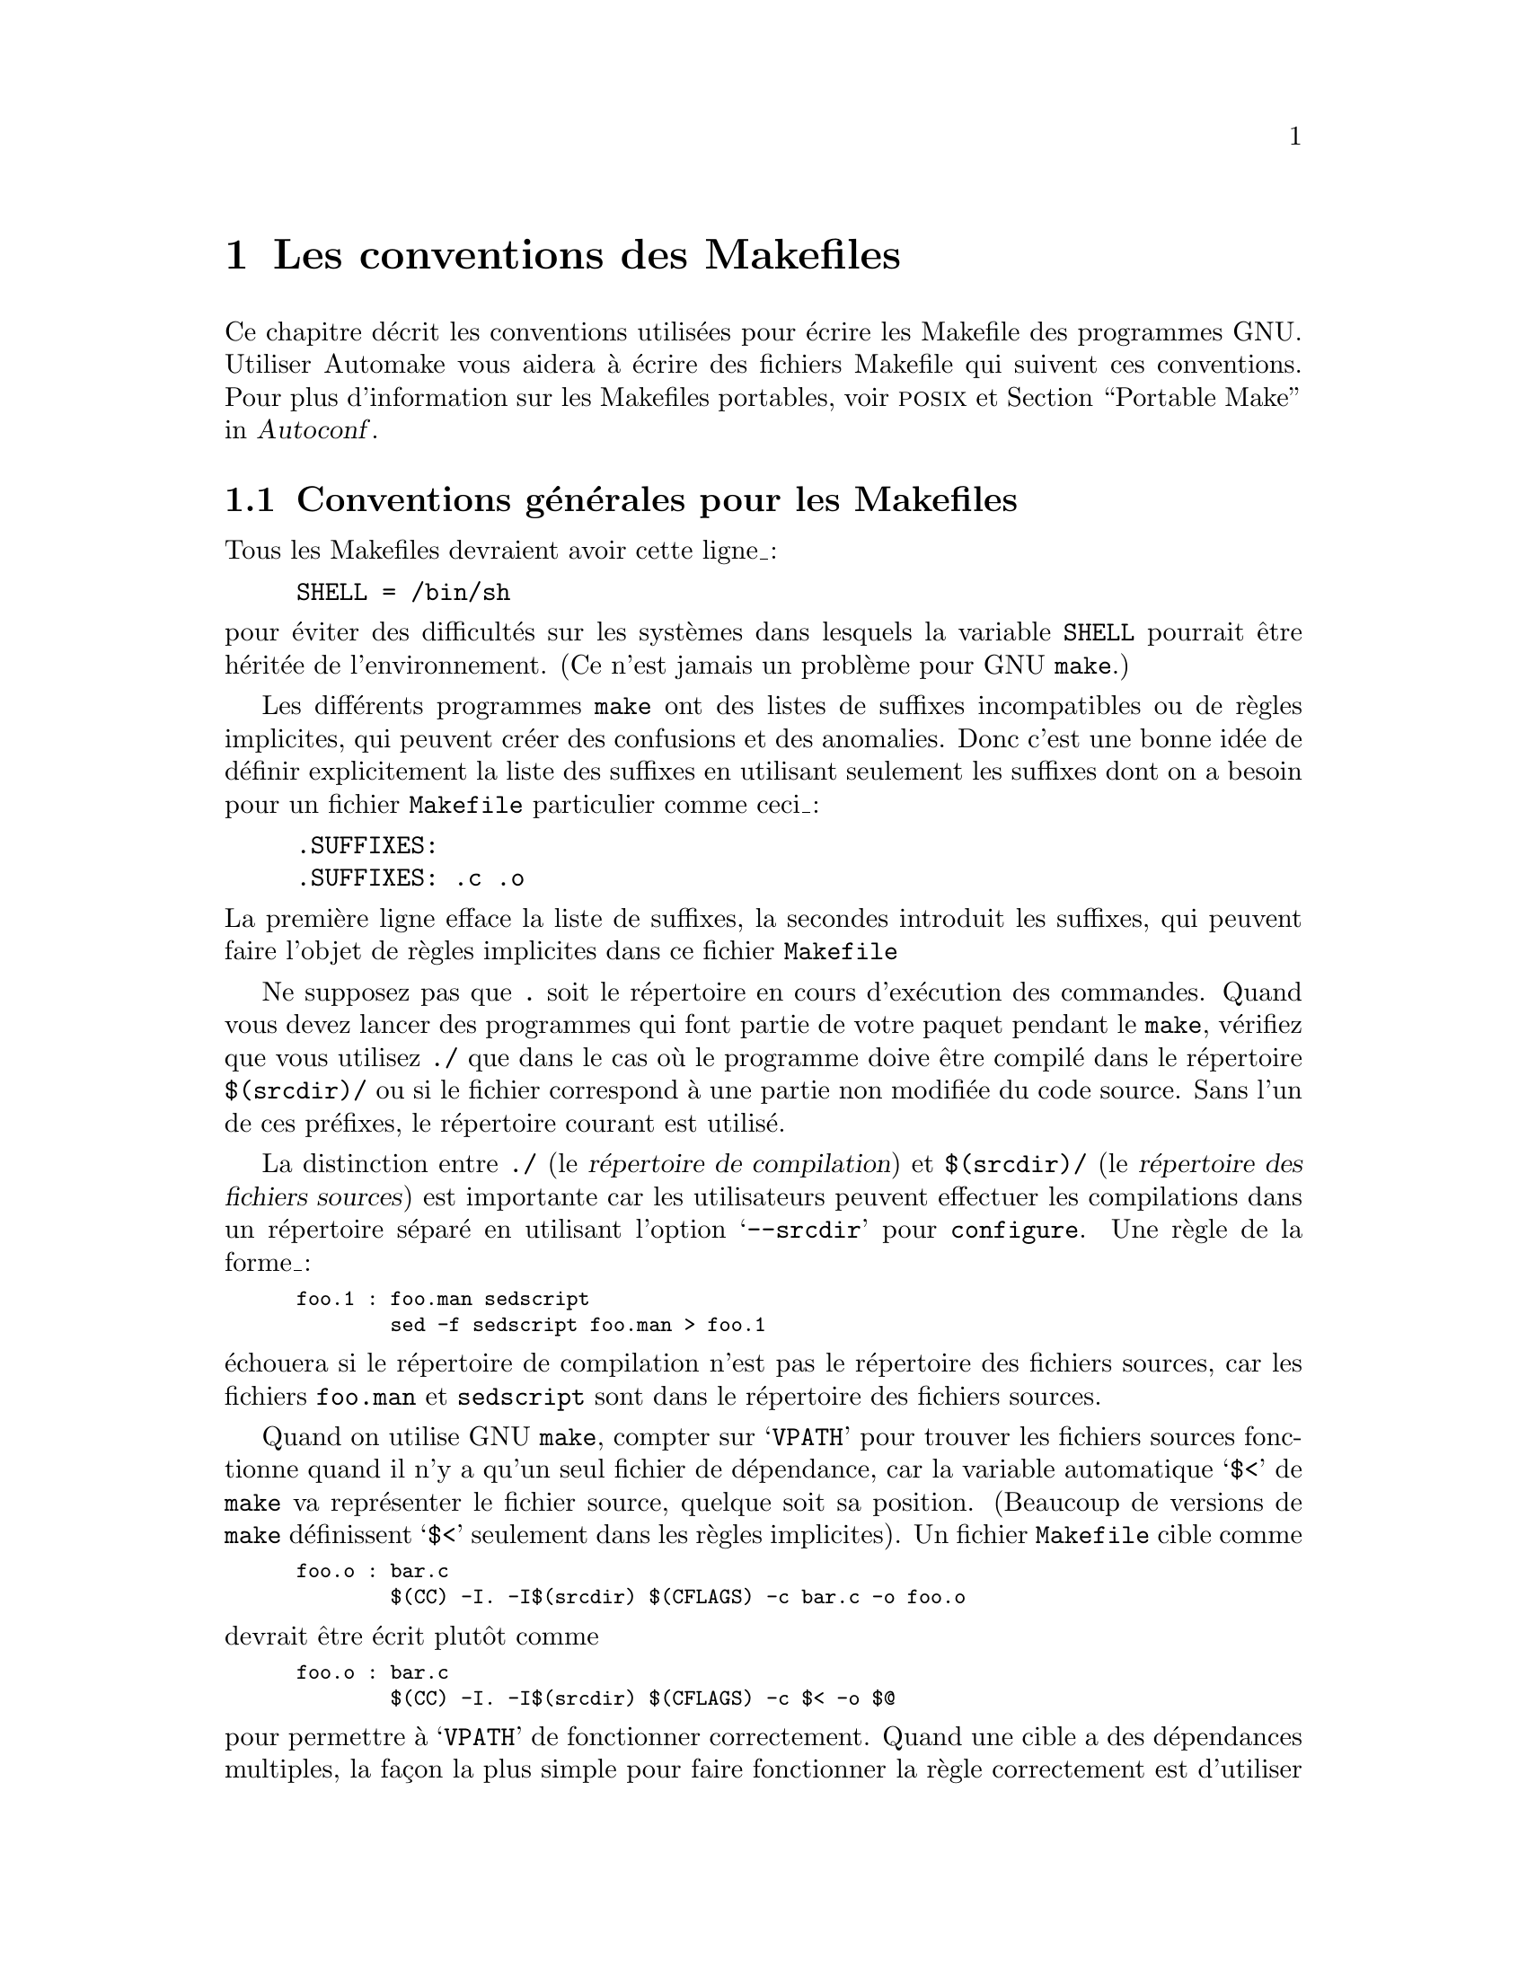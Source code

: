@c -*- coding: utf-8-unix; mode: texinfo; mode: auto-fill; ispell-local-dictionary: "francais" -*-

@c ===========================================================================
@c
@c FRENCH VERSION of make-stds.texi
@c
@c ===========================================================================
@comment This file is included by both standards.texi and make.texinfo.
@comment It was broken out of standards.texi on 1/6/93 by roland.

@node Les conventions des Makefiles
@chapter Les conventions des Makefiles
@cindex makefiles, conventions
@cindex les conventions des makefiles
@cindex les standards des Makefiles

@c Copyright 1992, 1993, 1994, 1995, 1996, 1997, 1998, 2000, 2001,
@c 2004, 2005, 2006, 2007, 2008, 2010, 2013, 2014, 2015
@c Free Software Foundation, Inc.
@c
@c Permission is granted to copy, distribute and/or modify this document
@c under the terms of the GNU Free Documentation License, Version 1.3
@c or any later version published by the Free Software Foundation;
@c with no Invariant Sections, with no
@c Front-Cover Texts, and with no Back-Cover Texts.
@c A copy of the license is included in the section entitled ``GNU
@c Free Documentation License''.

@ifinfo
Ce nœud
@end ifinfo
@iftex
@ifset CODESTD
Cette section
@end ifset
@ifclear CODESTD
Ce chapitre
@end ifclear
@end iftex
décrit les conventions utilisées pour écrire les Makefile des programmes
GNU.  Utiliser Automake vous aidera à écrire des fichiers Makefile qui suivent ces
conventions.  Pour plus d'information sur les Makefiles portables, voir
@sc{posix} et @ref{Portable Make, Portable Make Programming,,autoconf,Autoconf}.


@node Introductions aux Makefiles
@section Conventions générales pour les Makefiles

Tous les Makefiles devraient avoir cette ligne_:

@example
SHELL = /bin/sh
@end example

@noindent
pour éviter des difficultés sur les systèmes dans lesquels la variable
@code{SHELL} pourrait être héritée de l'environnement. (Ce n'est jamais un
problème pour GNU @code{make}.)

Les différents programmes @code{make} ont des listes de suffixes
incompatibles ou de règles implicites, qui peuvent créer des confusions
et des anomalies.  Donc c'est une bonne idée de définir explicitement la
liste des suffixes en utilisant seulement les suffixes dont on a besoin
pour un fichier @file{Makefile} particulier comme ceci_:

@example
.SUFFIXES:
.SUFFIXES: .c .o
@end example

@noindent
La première ligne efface la liste de suffixes, la secondes introduit
les suffixes, qui peuvent faire l'objet de règles implicites dans
ce fichier @file{Makefile}

Ne supposez pas que @file{.} soit le répertoire en cours d'exécution des
commandes.  Quand vous devez lancer des programmes qui font partie de
votre paquet pendant le @code{make}, vérifiez que vous utilisez @file{./}
que dans le cas où le programme doive être compilé dans le répertoire
@file{$(srcdir)/} ou si le fichier correspond à une partie non modifiée
du code source. Sans l'un de ces préfixes, le répertoire courant est
utilisé.

La distinction entre @file{./} (le @dfn{répertoire de compilation}) et
@file{$(srcdir)/} (le @dfn{répertoire des fichiers sources}) est
importante car les utilisateurs peuvent effectuer les compilations dans
un répertoire séparé en utilisant l'option @samp{--srcdir} pour
@file{configure}. Une règle de la forme_:

@smallexample
foo.1 : foo.man sedscript
        sed -f sedscript foo.man > foo.1
@end smallexample

@noindent
échouera si le répertoire de compilation n'est pas le répertoire des
fichiers sources, car les fichiers @file{foo.man} et @file{sedscript}
sont dans le répertoire des fichiers sources.

Quand on utilise GNU @code{make}, compter sur @samp{VPATH} pour trouver
les fichiers sources fonctionne quand il n'y a qu'un seul fichier de
dépendance, car la variable automatique @samp{$<} de @code{make} va
représenter le fichier source, quelque soit sa position. (Beaucoup de
versions de @code{make} définissent @samp{$<} seulement dans les règles
implicites). Un fichier @file{Makefile} cible comme

@smallexample
foo.o : bar.c
        $(CC) -I. -I$(srcdir) $(CFLAGS) -c bar.c -o foo.o
@end smallexample

@noindent
devrait être écrit plutôt comme

@smallexample
foo.o : bar.c
        $(CC) -I. -I$(srcdir) $(CFLAGS) -c $< -o $@@
@end smallexample

@noindent
pour permettre à @samp{VPATH} de fonctionner correctement. Quand une
cible a des dépendances multiples, la façon la plus simple pour faire
fonctionner la règle correctement est d'utiliser un @samp{$(srcdir)}
explicite. Par exemple, la cible pour @file{foo.1} ci-dessus devrait
plutôt être écrite_:

@smallexample
foo.1 : foo.man sedscript
        sed -f $(srcdir)/sedscript $(srcdir)/foo.man > $@@
@end smallexample

Les distributions GNU contiennent normalement certains fichiers, qui ne
sont pas des fichiers source, par exemple les fichiers @file{Info} et
les sorties des programmes @code{Autoconf}, @code{Automake},
@code{Bison} et @code{Flex}. Comme ces fichiers sont normalement dans le
répertoire des fichiers sources, ils devraient toujours être dans le
répertoire des fichiers sources, mais pas dans le répertoire de
compilation. Donc les règles du fichier @file{Makefile} qui les mettront
à jour doivent ensuite les placer dans le répertoire des fichiers
sources.

Cependant, si un fichier n'existe pas dans une distribution, le fichier
@file{Makefile} ne devrait pas le mettre dans le repertoire des fichiers
sources, car la compilation d'un programme dans des circonstances
ordinaires ne devrait pas modifier le répertoires des fichiers sources
d'aucune manières.

Essaie de compilation et d'installation des cibles (et leurs cibles
intermédiaires), fonctionne au moins avec des commandes @code{mak}
parallèle.

@node Utilitaires dans les Makefiles
@section Utilitaires dans les Makefiles

Écrit les commandes du @code{Makefile} (et d'autres scripts comme
@code{configure}) pouvant être lancés avec la commande @code{sh} (avec
la commande traditionnelle du Bourne Shell ou du Shell @sc{posix}), pas
le Shell @code{csh}. N'utilisez pas les fonctionalités particulières des
Shell @code{ksh} ou @code{bash} ou celles de @sc{posix} qui ne sont pas
supportée largement dans le Bourne Shell traditionnel @code{sh}.

Les script @code{configure} les règles du @code{Makefile} pour compiler et
installer ne devraient pas utiliser d'autres utilitaires que ceci_:

@c dd find
@c gunzip gzip md5sum
@c mkfifo mknod tee uname

@example
awk cat cmp cp diff echo egrep expr false grep install-info ln ls
mkdir mv printf pwd rm rmdir sed sleep sort tar test touch tr true
@end example

Les programmes de compression comme @code{gzip} peuvent être utilisés
dans les règles @code{dist}.

D'une manière générale, contentez vous d'utiliser les options et les
fonctionalités de ses programmes qui sont supportées largement (le plus
souvent elles sont spécifiées @sc{posix}). Ce peut être un inconvénient,
mais c'est plus sûr car certains systèmes ne les supportent pas et pour
d'autres, ce n'est pas sécurisé pour des exécutions parallèles. Pour
avoir une liste des incompatibilités connues,
voir @ref{Portable Shell,Portable Shell Programming,,autocong, Autoconf}.


Mieux vaut éviter d'utiliser des liens symboliques dans les
@code{Makefiles}, car certains systèmes de fichier ne les supportent
pas.

Les règles de compilation et d'installation du @file{Makefile} peuvent
aussi utiliser des compilateurs et des programmes analogues, mais elles
devraient le faire à travers les variables @code{make} de telles sortes
qu'on puisse leur substituer des alternatives. Voici quelques uns des
programmes auxquels nous faisons allusion_:

@example
ar bison cc flex install ld ldconfig lex
make makeinfo ranlib texi2dvi yacc
@end example

Utilisez les variables @code{make} suivantes pour exécuter ces programmes :

@example
$(AR) $(BISON) $(CC) $(FLEX) $(INSTALL) $(LD) $(LDCONFIG) $(LEX)
$(MAKE) $(MAKEINFO) $(RANLIB) $(TEXI2DVI) $(YACC)
@end example

Quand vous utilisez @code{ranlib} ou @code{ldconfig}, vous devez vous assurer
que rien de fâcheux n'arrive si le système n'a pas ces programmes en
question. Arrangez vous pour ignorer les erreurs de ces commandes et
imprimez un message avant la commande pour avertir l'utilisateur qu'un
défaut sur ces commandes ne signifie pas un problème. (La macro Autoconf
@samp{AC_PROG_RANLIB} peut aider pour cela.)

Si vous utilisez des liens symboliques, vous devriez implémenter une
solution de replis pour les systèmes qui n'en ont pas.

Les utilitaires additionnels qui peuvent être utilisés dans des variables
@code{make} sont_:

@example
chgrp chmod chown mknod
@end example

On peut utiliser d'autres utilitaires dans des portions du
@code{Makefile} (ou des scripts) si on cible seulement les systèmes où
l'on sait que ces utilitaires existent.


@node Les variables des commandes
@section Variables pour spécifier des commandes

Les fichiers @code{Makefile} devraient fournir des variables pour remplacer
certaines commandes, options, etc.

En particulier, vous devriez exécuter la plupart des utilitaires au
travers de variables. Ainsi, si vous utilisez @code{Bison}, ayez une variable
@code{BISON} dont la valeur par défaut est @samp{BISON=bison} et
référez-vous à cette variable @code{$(BISON)} chaque fois que vous avez
besoin d'utiliser @code{Bison}.

Les utilitaires de gestion de fichiers comme @code{ln}, @code{rm},
@code{mv} etc. n'ont pas besoin d'être référencés de cette façon par des
variables, car les utilisateurs n'auront pas besoin de les remplacer
par d'autres programmes.

Chaque variable de nom de programme devrait venir avec une variable
options utilisée pour spécifer les options au programme. Ajouter
@samp{FLAGS} à la variable du nom du programme pour obtenir les noms de
la variable options --- par exemple, @code{BISONFLAGS}. (les noms
@code{CFLAGS} pour le compilateur C, @code{YFLAGS} pour yacc et
@code{LFLAGS} pour lex sont des exception à cette règle, mais nous les
gardons car elles sont standards.) Utilisez @code{CPPFLAGS} pour toute
commande de compilation qui utilise un préprocesseur et utilisez
@code{LDFLAGS} pour toute commande de compilation qui effectue l'édition
de liens comme pour chaque utilisation directe de @code{ld}.

S'il y a des options du compilateur C qui @emph{doivent} être utilisées
pour une compilation propre de certains fichiers, ne les incluez pas
dans @code{CFLAGS}. Les utilisateurs s'attendent à pouvoir spécifier
@code{CFLAGS} librement par eux-mêmes. À la place, arrangez vous pour
passer les options nécessaires du compilateur C indépendamment de
@code{CFLAGS}, en les écrivant explicitement dans les commandes de
compilation ou en les définissant dans une règle implicite comme ceci_:


@smallexample
CFLAGS = -g
ALL_CFLAGS = -I. $(CFLAGS)
.c.o:
        $(CC) -c $(CPPFLAGS) $(ALL_CFLAGS) $
@end smallexample

Incluez l'option @samp{-g} dans @code{CFLAGS}, parcequ'elle n'est pas
@emph{obligatoire} pour la compilation propre. Vous pouvez considérer
qu'il s'agit d'un défaut, et seulement d'une recommendation. Si le
paquet est réglé pour être compilé par GCC par défaut, alors vous
pourriez inclure @samp{-O} aussi comme valeur par défaut de
@code{CFLAGS}.

Mettez @code{CFLAGS} en dernier dans les commandes de compilation, après
les autres variables contenant des options du compilateur, de telle
façon que l'utilisateur puisse utiliser @code{CFLAGS} pour remplacer les
autres.

@code{CFLAGS} devrait être utilisé dans chaque invocation du compilateur
C, à la fois celles qui effectuent la compilation et celles qui font
l'édition de liens.

Chaque Makefile devrait définir la variable @code{INSTALL}, qui est la
commande de base pour installer un fichier dans le système.

Chaque Makefile devrait définir les variables @code{INSTALL_PROGRAM} et
@code{INSTALL_DATA}.  (La contenue par défaut de @code{INSTALL_PROGRAM}
devrait être @code{$(INSTALL)}_; Le contenu par défaut de
@code{INSTALL_DATA} devrait être @code{$@{INSTALL@} -m 644}.)  Ensuite,
il devrait utiliser ces variables comme des commandes pour
l'installation effective, les exécutables et les non-exécutables
respectivement.  L'utilisation minimaliste de ces variables est la
suivante_:

@example
$(INSTALL_PROGRAM) foo $(bindir)/foo
$(INSTALL_DATA) libfoo.a $(libdir)/libfoo.a
@end example

Cependant il est préférable d'utiliser un préfixe @code{DESTDIR} pour les
fichiers ciblés, comme expliqué dans la section suivante.

Il est acceptable, mais non obligatoire, d'installer plusieurs fichiers
en une commande, avec l'argument final étant un répertoire comme dans_:

@example
$(INSTALL_PROGRAM) foo bar baz $(bindir)
@end example


@node DESTDIR
@section @code{DESTDIR}: Support pour une installation organisée

@vindex DESTDIR
@cindex installaton organisée
@cindex installation, organisée

@c staged = organisée

@code{DESTDIR} est une variable mis au début de chaque fichier cible
installé, comme ceci_:

@example
$(INSTALL_PROGRAM) foo $(DESTDIR)$(bindir)/foo
$(INSTALL_DATA) libfoo.a $(DESTDIR)$(libdir)/libfoo.a
@end example

La variable @code{DESTDIR} est spécifiée par l'utilisateur sur la ligne
de commande de @code{make} comme un nom de fichier absolu. Par exemple_:

@example
make DESTDIR=/tmp/stage install
@end example

@noindent
@code{DESTDIR} devrait être utilisé seulement si les cibles @code{install*} et
@code{uninstall*}, car ce sont les seules cibles qui soient utiles.

Si vos étapes d'installation devraient normalement installer
@file{/usr/local/bin/foo} et @file{/usr/@/local/@/lib/@/libfoo.a}, alors
une commande d'installation comme celle invoquée dan l'exemple ci-dessus
installerait @file{/tmp/stage/usr/local/bin/foo} et
@file{/tmp/stage/usr/local/lib/libfoo.a} à la place.

Mettre la variable @code{DESTDIR} au début de chaque cible de cette
façon fait que @dfn{staged installs}, que les fichiers ne sont pas
installés à leur places attendues, mais copiés dans un répertoire
temporaire (@code{DESTDIR}). Cependant les fichiers installés
maintiennent leur structure relative de répertoires et les fichiers
incorporés ne sont pas modifiés.

Vous ne devriez pas du tout régler les valeurs de @code{DESTDIR} dans
votre @file{Makefile}_; alors les fichiers sont installés à leur places
attendues par défaut. Ainsi, la spécification de @code{DESTDIR} ne
devrait pas changer l'exécution du programme d'aucune façon, de telle
façon que sa valeur ne devrait être incluse dans aucun contenu de
fichier.

Le support @code{DESTDIR} est utilisé couramment pour la création de
paquet. C'est aussi utile pour les utilisateurs qui veulent comprendre
ce qu'un paquet donné va installer et où et permet à des utilisateurs
qui n'ont pas normalement les droits d'installer dans les zones
protégées, de compiler et d'installer avant de pouvoir obtenir ces
permissions. Finallement, ce peut être utile pour les outils comme
@code{stow}, où le code est installé à un endroit, mais est fait pour
sembler être installé ailleurs en utilisant les liens symboliques ou des
opérations de montage spéciales. Donc, nous recommendons fortement
l'utilisation de @code{DESTDIR} pour les paquets GNU, bien que ce ne
soit pas une nécessité absolue.


@node Les variables des répertoires
@section Les variables pour les répertoires d'installation

Les répertoire d'installation devraient être toujours nommés au travers
de variables, de telle sort qu'il soit facile d'installer à un endroit
non-standard.  Les noms standards pour ces variables et les valeurs
qu'elles devraient avoir dans un paquet GNU sont décrits ci-dessous. Ils
sont basés sur un arrangement standard de système de fichiers_; des
variantes sont utilisées pour GNU/Linux et les autres systèmes
d'exploitation modernes.

Les installeurs sont supposés remplacer ces valeurs quand ils lancent
@command{make} (c.à.d., @kbd{make prefix=/usr install}) ou
@command{configure} (c.à.d.., @kbd{configure --prefix=/usr}).  Les
paquets GNU ne devraient pas essayer de deviner quelles valeurs donner à
ces variables sur les systèmes où ils s'installent_: utilisez les
réglages par défaut spécifiés ici de telle façon que tous les paquets
GNU est le même comportement, ce qui permettra aux installateur
d'obtenir les résultats escomptés.

@cindex répertoires, créer une installation
@cindex répertoires d'installation, création
Tous les répertoires d'installation et leur répertoires parents
devraient être créés (si nécessaire) avant qu'on y commence
l'installation.

Ces deux premières variables règlent la racine de l'installation.  Touts
les autres répertoires d'installation devraient être des sous-répertoires
de l'un de ces deux et rien ne devrait être installé directement sous
ces deux répertoires.

@table @code
@item prefix
@vindex prefix
Un préfixe utilisé dans la construction de valeurs par défaut pour
certaines des variables listées ci-dessous. La valeur par défault d'un
@code{prefix} devrait être @file{/usr/local}. Quand on compile un
système GNU complet, le préfixe est vide et @file{/usr} est le lien
symbolique vers @file{/}.  (Si vous utilisez @code{Autoconf}, écrivez le
comme @samp{@@prefix@@}.)

Exécuter @samp{make install} avec une autre valeur de @code{prefix} que
celui utilisé pour compiler le programme ne devraient @emph{pas}
recompiler le progamme.

@item exec_prefix
@vindex exec_prefix
Un préfixe utilisé pour construire des valeurs par défaut de certaines
des variables listées ci-dessous. La valeur par défaut de
@code{exec_prefix} devrait être @code{$(prefix)}.  (Si vous utilisez
Autoconf, écrivez le comme @samp{@@exec_prefix@@}.)

Générallement, @code{$(exec_prefix)} est utilisé pour les répertoires qui
contiennent des fichiers spécifiques machine (comme les exécutables et
les bibliothèques de sous-routines), pendant que @code{$(prefix)} est
utilisé directement pour les autres répertoires.

Exécuter @samp{make install} avec une autre valeur que @code{exec_prefix}
ou de celles utilisées pour compiler le programme ne devrait @emph{pas}
recompiler le programme.
@end table

Les programmes exécutables sont installés dans l'un des répertoires suivants.

@table @code
@item bindir
@vindex bindir
Les répertoires pour installer des programmes exécutable que les
utilisateurs peuvent exécuter.  Ce devrait être normalement
@file{/usr/local/bin}, mais écrivez le comme @file{$(exec_prefix)/bin}.
(Si vous utilisez Autoconf, écrivez le comme @samp{@@bindir@@}.)

@item sbindir
@vindex sbindir
Le répertoire pour installer les progammes exécutables, qui peuvent être
exécuté depuis le Shell, mais qui sont généralement utiles pour
l'adminitrateur système. Ce devrait être normalement
@file{/usr/local/sbin}, mais écrivez le comme
@file{$(exec_prefix)/sbin}.  (Si vous utilisez @code{Autoconf}, écrivez
le comme @samp{@@sbindir@@}.)

@item libexecdir
@vindex libexecdir
Le répertoire pour installer des programmes exécutables à faire exécuter
par d'autres programmes plutôt que par les utilisateurs.  Ce répertoire
devrait être @file{/usr/local/libexec}, mais s'écrit comme
@file{$(exec_prefix)/libexec}.  (Si vous utilisez @code{Autoconf},
écrivez le comme @samp{@@libexecdir@@}.)

La définition de @samp{libexecdir} est la même pour tous les paquets,
alors vous devriez installer vos données dans le sous-répertoire en
conséquence. La plupart des paquets installent leur données sous
@file{$(libexecdir)/@var{package-name}/}, éventuellement à l'intérieur
des sous-répertoires additionnels comme 
@file{$(libexecdir)/@var{package-name}/@var{machine}/@var{version}}.
@end table

Les fichier de données utilisés par le programme durant son exécution
sont divisés en catégories de deux façons.

@itemize @bullet
@item
Certains fichiers sont normalement modifiés par les programmes_; les
autres ne sont normalement jamais modifiés (sauf si les utilisateurs en
éditent certains).

@item
Certains fichiers sont indépendant de l'architecture du système et
peuvent être partagés par toutes les machines sur un site_; d'autres
dépendent de l'architecture système et ne peuvent être partagés que sur
les machines compatibles avec ce système; d'autres peuvent ne jamais
être partagés entre deux machines.
@end itemize

Ceci nous donne six possibilités différentes. Cependant, nous voulons
décourager l'utilisation des fichiers dépendants de l'architecture
fichiers, à part les fichiers objet et les bibliothèques. Il est
beaucoup plus propre de faire d'autres fichiers de données indépendants
de l'architecture système et ce n'est généralement pas difficile.

Voici les variables que Makefiles devraient utiliser pour spécifier les
répertoires où mettre ces différents types de fichier:

@table @samp
@item datarootdir
La racine de l'arbre des répertoires pour les fichiers de données en
lecture seule et indépendants de l'architecture. Ce devrait être
normalement @file{/usr/local/share}, mais écrivez le comme
@file{$(prefix)/share}.  (Si vous utilisez @code{Autoconf}, écrivez le
comme @samp{@@datarootdir@@}.)  La valeur par défaut de @samp{datadir}
est basée sur cette variable_; comme le sont @samp{infodir},
@samp{mandir}, et d'autres.

@item datadir
Le répertoire pour installer les fichiers de données caractéristiques en
lecture seul indépendant de l'architecture pour ce programme.  C'est
normalement la même place que @samp{datarootdir}, mais nous utilisons
les deux variables séparées de telle façon que vous puissiez déplacer
ces fichiers spécifiques au programme sans altérer la localisation des
fichiers @file{Info}, des pages @file{man} etc.

@c raggedright  (not until next Texinfo release)
@c end raggedright
Ce devrait être normalement @file{/usr/local/share}, mais écrivez le comme
@file{$(datarootdir)}.  (Si vous utilisez @code{Autoconf}, écrivez le
comme @samp{@@datadir@@}.)

La définition de @samp{datadir} est la même pour tous les paquets, donc
vous devriez installer vos données sur ce sous-répertoire. La plupat des
paquets installe leur données sous @file{$(datadir)/@var{package-name}/}.

@item sysconfdir
Le répertoire pour installer les fichiers en lecture seule qui ne
concerne qu'une seule machine --- c'est à dire, les fichiers pour
configurer un hôte. Les fichiers de configuration d'un gestionnaire de
messages ou de réseau, @file{/etc/passwd}, ainsi de suite comme
ci-dessous. Tous les fichiers de ce repertoire devrait être des fichiers
texte en ASCII.  Ce répertoire devrait être normalement @file{/usr/local/etc},
mais vous l'écrivez comme @file{$(prefix)/etc}.  (Si vous utilisez
@code{Autoconf}, écrivez le comme @samp{@@sysconfdir@@}.)

N'installez pas d'exécutables dans ce répertoire (ils appartiennent
probablement aux répertoirs @file{$(libexecdir)} ou @file{$(sbindir)}).
Aussi n'installez pas des fichiers qui sont modifiés dans le cours
normal de leur utilisation (Les programmes dont l'objet est de changer
la configuration du système sont exclus).  Ceci appartient probablement
au répertoire @file{$(localstatedir)}.

@item sharedstatedir
Le répertoire pour installer les fichiers de données indépendants de
l'architecture, que les programmes peuvent modifier quand ils
s'exécutent.  Ce devrait être normalement @file{/usr/local/com}, mais
écrivez le comme @file{$(prefix)/com}.  (Si vous utilisez
@code{Autoconf}, écrivez le comme @samp{@@sharedstatedir@@}.)

@item localstatedir
Le répertoire pour installer des fichiers de données, que les programmes
modifient quand ils s'exécutent et qui sont spécifique à une
machine. Les utilisateurs ne devraient pas avoir besoin de modifier les
fichiers dans ce répertoire pour configurer les opérations du paquet_;
mettez ce genre d'information de configuration dans des fichiers séparés
qui vont sur @file{$(datadir)} ou @file{$(sysconfdir)}. 
@file{$(localstatedir)} devrait être normalement @file{/usr/local/var},
mais écrivez le comme @file{$(prefix)/var}.  (Si vous utilisz
@code{Autoconf}, écrivez le comme @samp{@@localstatedir@@}.)

@item runstatedir
Le répertoire pour installer les fichiers de données, que les programmes
modifient quand il s'exécutent et qui sont spécifiques à une machine et
qui ont besoin de persister plus longtemps que l'exécution du programme
--- ce qui est généralement long, par exemple jusqu'au reboot. Les
fichiers PID pour les démons système sont une utilisation typique. En
addition, ce répertoire ne devrait jamais être nettoyés excepté peut
être au momnet du reboot, alors que les répertoires généraux @file{/tmp}
(@code{TMPDIR}) peuvent être nettoyés arbitrairement. Ce devrait être
normalement @file{/var/run}, mais écrivez les
@file{$(localstatedir)/run}.  Les avoir comme une variable séparée
permet d'utiliser @file{/run} si désiré, par exemple.  (Si vous utilisez
Autoconf 2.70 ou une version d'après, écrivez le comme @samp{@@runstatedir@@}.)
@end table

Ces variables specifient le répertoire pour y installer certains types
de fichiers spécifiques, si votre programme les contient. Chaque paquet
GNU devrait avoir des fichiers @file{Info}, donc tout programme a besoin
de @samp{infodir}, mais tous n'ont pas besoin de @samp{libdir} ou de
@samp{lispdir}.

@table @samp
@item includedir
Le répertoire pour installer les fichiers d'en-têtes à inclure par les
programmes utilisateur avec les directives @samp{#include} du
pré-processeur C.  Ce devrait être normalement
@file{/usr/local/include}, mais écrivez le comme @file{$(prefix)/include}.
(Si vous utilisez @code{Autoconf}, écrivez le comme @samp{@@includedir@@}.)

La plupart des compilateurs autres que GCC ne recherchent pas de
fichiers d'en-têtes dans le répertoire @file{/usr/local/include}.  Donc
installer les fichiers d'en-têtes de cette façon est seulement utile
avec GCC.  Parfois ce n'est pas un problème, car certaines librairies ne
sont vraiment faites que pour fonctionner avec GCC. Mais certaines
bibliothèques sont faites pour fonctionner avec d'autres
compilateurs. Elle devraient installer leur fichiers d'en-têtes à deux
endroits, l'un spécifié par @code{includedir} et l'ature spécifié par
@code{oldincludedir}.

@item oldincludedir
Le répertoire pour installer les fichiers d'en-têtes @samp{#include} à
utiliser avec les compilateurs autres que GCC.  Ce devrait être
normalement @file{/usr/include}.  (Si vous utilisez @code{Autoconf},
vous pouvez l'écrire comme @samp{@@oldincludedir@@}.)

Les commandes Makefile devraient vérifier si la valeur de @code{oldincludedir}
est vide.  Si c'est le cas, elle ne devraient pas essayer de
l'utiliser_; elles devraient annuler la deuxième installation des
fichiers d'en-têtes.

Un paquet ne devrait pas remplacer un fichier d'en-tête existant dans ce
répertoire, sauf si le fichier d'en-tête vient du même paquet. Donc, si
vote paquet @code{Foo} donne un fichier d'en-tête @file{foo.h}, alors il
devrait installer le fichier d'en-tête dans le répertoire
@code{oldincludedir} si soit (1) il n'y a pas de @file{foo.h} dedans ou
(2) le fichier @file{foo.h} qui existe vient de ce paquet @code{Foo}.

Pour dire si @file{foo.h} vient du paquet @code{Foo}, mettez une chaîne
magique dans le fichier ---à l'intérieur d'un commentaire---et
recherchez cette chaîne avec un @code{grep}.

@item docdir
Le répertoire pour installer les fichiers de documentation (autres que
@code{Info}) pour ce paquet.  Par défaut, ce devrait être
@file{/usr/local/share/doc/@var{yourpkg}}, mais vous devriez l'écrire
comme @file{$(datarootdir)/doc/@var{yourpkg}}.  (Si vous utilisez
@code{Autoconf}, écrivez le comme @samp{@@docdir@@}.)  Le
sous-répertoire @var{yourpkg}, qui peut inclure un numéro de version,
empèche les collisions entre les fichiers avec des noms identiques,
comme le fichier @file{README}.

@item infodir
Le répertoire pour installer les fichiers @code{Info} pour ce paquet.
Par défaut, ce devrait être @file{/usr/local/share/info}, mais vous
devriez l'écrire comme @file{$(datarootdir)/info}.  (Si vous utiliser
@code{Autoconf}, écriver le @samp{@@infodir@@}.)  @code{infodir} est
séparé de @code{docdir} pour des raisons de compatibilité avec des
pratiques existantes..

@item htmldir
@itemx dvidir
@itemx pdfdir
@itemx psdir
Répertoires pour installer les fichiers de documentation dans un format particuler.
Ils devraient tous être réglés à @code{$(docdir)} par défaut.  (Si vous
utilisez @code{Autoconf}, écrivez les comme @samp{@@htmldir@@}, @samp{@@dvidir@@}, etc.)
Les paques qui proposent plusieurs traductions à leur documentation devraient
les installer dans @samp{$(htmldir)/}@var{ll}, @samp{$(pdfdir)/}@var{ll},
etc. où @var{ll} est l'abréviation de la localisation comme @samp{en} ou
@samp{pt_BR}.

@item libdir
Les répertoire pour les fichiers objet et les bibliothèques de code
objet.  N'installez pas exécutables ici, ils devraient sûrement aller
dans @file{$(libexecdir)} à la place.  La valeur de @code{libdir}
devrait être normalement @file{/usr/local/lib}, mais écrivez la comme
@file{$(exec_prefix)/lib}.  (Si vous utilisez @code{Autoconf}, écrivez
le comme @samp{@@libdir@@}.)

@item lispdir
Le répertoire pour installer les éventuels fichier Emacs Lisp de ce
paquets. Par défaut, ce devrait être
@file{/usr/local/share/emacs/site-lisp}, mais vous devriez l'écrire
comme @file{$(datarootdir)/emacs/site-lisp}.

Si vous utilisez @code{Autoconf}, écrivez le choix par défaut
@samp{@@lispdir@@}.  Pour que @samp{@@lispdir@@} fonctionne, vous aurez
besoin des lignes suivantes dans votre fichier @file{configure.ac}_:

@example
lispdir='$@{datarootdir@}/emacs/site-lisp'
AC_SUBST(lispdir)
@end example

@item localedir
Le répertoire pour installer les catalogues de messages spécifiques à la
localisation pour ce paquet. Par défaut, ce devrait être
@file{/usr/local/share/locale}, mais vous devriez l'écrire comme
@file{$(datarootdir)/locale}.  (Si vous utilisez @code{Autoconf},
écrivez le comme @samp{@@localedir@@}.) Ce répertoire a normalement un
sous-répertoire par localisation.
@end table

Les pages @code{man} dans le style Unix sont installées de la façon suivante_:

@table @samp
@item mandir
Le répertoire du niveau le plus haut pour intaller les pages @code{man}
(s'il y en a) pour ce paquet. Normallement ce serait
@file{/usr/local/share/man}, mais vous devriez l'écrire comme
@file{$(datarootdir)/man}.  (Si vous utilisez @code{Autoconf}, écriez le
comme @samp{@@mandir@@}.)

@item man1dir
Le répertoire pour installer la section 1 des pages man. Ecrivez le comme
@file{$(mandir)/man1}.
@item man2dir
Le répertoire pour installer la section 2 des pages man. Ecrivez le comme
@file{$(mandir)/man2}
@item @dots{}

@strong{N'écrivez par le documentation d'origine d'un logiciel GNU comme
un page man. Écrivez une manuel en Texinfo à la place. Les pages man
sont juste pour les personnes utilisant des logiciels GNU sur Unix, ce
qui n'est qu'une application secondaire.}

@item manext
L'extension de noms de fichiers pour les pages man installées. Cela
devrait normalement contenir un point suivi par les chiffres
appropriés_; cela devrait être normalement @samp{.1}.

@item man1ext
L'exention de nom de fichier pour les pages installées de le section 1.
@item man2ext
L'exention de nom de fichier pour les pages installées de le section 2.
@item @dots{}
Utilisez ces noms à la place de @samp{manext} si les paquets a besoin
d'installer des pages man dans plus d'une section du manuel.
@end table

Et finallement, vous devriez avoir les variables suivantes_:

@table @samp
@item srcdir
Le répertoire des fichiers source devant être compilés. La valeur de
cette variable est normalement insérée par le code du script shell
@code{configure}.  (Si vous utilisez @code{Autoconf}, utilisez
@samp{srcdir = @@srcdir@@}.)
@end table

Par exemple:

@smallexample
# Common prefix for installation directories.
# NOTE: This directory must exist when you start the install.
prefix = /usr/local
datarootdir = $(prefix)/share
datadir = $(datarootdir)
exec_prefix = $(prefix)
# Where to put the executable for the command 'gcc'.
bindir = $(exec_prefix)/bin
# Where to put the directories used by the compiler.
libexecdir = $(exec_prefix)/libexec
# Where to put the Info files.
infodir = $(datarootdir)/info
@end smallexample

Si votre programme installe un nombre important de fichiers sur l'un des
répetoires standards spécifiques à l'utilisateur, il peut être utile de
les regrouper en un sous-répertoire de ce programme. Si vous le faites,
vous devriez écrire la règle @code{install} pour créer ces
sous-répertoires.

N'attendez pas que l'utilisateur inclue le nom du sous-répertoire dans
la valeur d'aucun des variables citées ci-dessus. L'idée d'avoir un
ensemble uniforme de noms de variables pour l'installation de
répertoires est de permettre à l'utilisaeur de spécifier exactement les
mêmes valeurs pour plusieurs paquets GNU différents. Pour que ça soit
utile, tous les paquets doivent être conçus pour fonctionner de manière
sensée quand l'utilisateur agit ainsi.

À ce moment, il se peut que toutes ces variables ne soient pas
implémentée dans la publication actuelle de @code{Autoconf} et/ou
@code{Automake}_; mais depuis Autoconf@tie{}2.60, nous pensons qu'elles
le sont toutes.  Quand il en manque beaucoup, les descriptions données
ici servent de spécifications pour ce qu'@code{Autoconf} implémentera.
En tant que programmeur, vous pouvez soit utiliser une version de
dévelopment d'@code{Autoconf} ou éviter d'utiliser ces variables tant
qu'une publication stable qui les supporte n'est pas faite.


@node Cibles standards
@section Cibles Standard pour les utilisateurs

Touts les programmes GNU devraient avoir les cibles suivantes dans leur
Makefiles:

@table @samp
@item all
Compile le programme dans son entier.  Ce devrait être la cible par
défaut. Cette civle n'a pas besoin de recompiler aucun fichier de
documentation_; les fichiers @file{Info} devraient normalement être
inclus dans la distribution, et les fichiers @file{DVI} (et les autres
formats de documentation) devraient être compilés seulement que c'est
explicitement demandé.

Par défaut, les règles @code{Make} devraient compiler et lier avec
@samp{-g}, de telle façon que les programmes aient les symboles de
débogage.  Sinon, vous serez essentiellement sans recours face à un
crash et il souvent loin d'être facile à reproduire avec une compilation
fraichement refaite.

@item install
Compile les programmes et copie les exécutables, bibliothèques et tutti
quanti sur les répertoires où ils doivent résider pour leur utilisation
effective. S'il y a un test simple pour vérifier que ce programme est
installé correctement, cette cible devrait le lancer.

Ne dépouiller pas les exécutables de leur symboles de debogage quand
vous les installez.  Ceci aide une éventuelle mise au point, qui
pourrait être nécessaire plus tard et de nos jours l'espace disque n'est
pas cher les chargeurs dynamiques s'assurent typiquement que les
sections de débogage ne sont pas chargées pendant les exécution
normales. Les utilisateurs qui ont besoin de binaires dépouillés de leur
symboles de débogage devrait invoquer la cible @code{install-strip} pour
y parvenir.

Si possible, écrivez la règle cible @code{install} de telle façon
qu'elle ne modifie rien dans le répertoire où le programme a été
recompilé, en supposant que @samp{make all} vient juste d'être lancé.
Ceci est pratique pour compiler un programme sous un nom d'utilisateur
et pour l'installer sous un autre.

les commandes devraient créer tous les répertoires dans lesquels des
fichiers doivent être installés, s'ils n'existent pas déjà.  Ceci inclut
les répertoires spécifié comme des valeurs des variables @code{prefix}
et @code{exec_prefix}, comme tous les sous-répertoires qui sont
nécessaires. Une façon de faire ceci est par le moyen d'une cible
@code{installdirs} comme décrit ci-dessous.

Utilisez le caaractère @samp{-} avant toute commande pour installer une
page @file{man}, de telle façon que @code{make} ignore les erreurs.
Ceci est pour le cas où il ait des systèmes qui n'aient pas les pages
@code{man} du système Unix installé.

La façon d'installer les fichiers @file{Info} est de les copier dans
@file{$(infodir)} avec @code{$(INSTALL_DATA)}
(@pxref{Les variables des commandes}) et d'exécuter le programme @code{install-info}
s'il est présent.  Le programme @code{install-info} édite le fichiers
@file{dir} des fichiers @file{Info} pour ajouter ou mettre à jour
l'entrée de menu pour le fichier @file{Info} donné_; ceci fait parti du
paquet @file{Texinfo}.

Voici une règle simple pour installer un fichier @file{Info} et qui essait
aussi de traiter quelques autres situations, comme le cas ou
@code{install-info} n'est pas présent.

@comment This example has been carefully formatted for the Make manual.
@comment Please do not reformat it without talking to bug-make@gnu.org.
@smallexample
do-install-info: foo.info installdirs
        $(NORMAL_INSTALL)
# Prefer an info file in . to one in srcdir.
        if test -f foo.info; then d=.; \
         else d="$(srcdir)"; fi; \
        $(INSTALL_DATA) $$d/foo.info \
          "$(DESTDIR)$(infodir)/foo.info"
# Run install-info only if it exists.
# Use 'if' instead of just prepending '-' to the
# line so we notice real errors from install-info.
# Use '$(SHELL) -c' because some shells do not
# fail gracefully when there is an unknown command.
        $(POST_INSTALL)
        if $(SHELL) -c 'install-info --version' \
           >/dev/null 2>&1; then \
          install-info --dir-file="$(DESTDIR)$(infodir)/dir" \
                       "$(DESTDIR)$(infodir)/foo.info"; \
        else true; fi
@end smallexample

Quand vous écrivez une cible @code{install}, vous devez classifier
toutes les commandes dans trois catégories_: les commandes normales, les
commandes de @dfn{pré-installation} et les commandes de
@dfn{post-installation}. @xref{Catégories des commandes d'installation}.

@item install-html
@itemx install-dvi
@itemx install-pdf
@itemx install-ps
Ces cibles installent la documentation dans d'autres formats
qu'@code{Info}_; elles sont prévues pour être appelées explicitement par
la personne qui veut installer le paquet si ce format est désiré.  GNU
préfère les fichiers @file{Info}, donc ils doivent être installés par la
cible @code{install}.

Quand vous avez beacoup de fichier de documentation à installer, nous
recommendons que vous évitiez la collision et les fouillis en vous
arrangeant pour que ces cibles installent dans des sous-répertoires du
répertoire d'installation approprié, comme @code{htmldir}.  Par exemple,
si votre paquet a plusieurs manuels et que vous veuillez installer une
documentation HTML avec beaucoup de fichiers (comme le mode ``split''
obtenu par @code{makeinfo --html}), vous voudrez certainement utiliser
des sous-répertoires ou deux nœuds avec le même nom mais dans deux
manuels différents vous s'effacer l'un sur l'autre.

Merci de fiare que ces cibles @code{install-@var{format}} invoque les commandes
pour la cible @var{format}, par exemple en mettant @var{format} en dépendance.


@item uninstall
Efface et désinstalle les fichiers --- les copies que les cibles @samp{install} et
@samp{install-*} ont crées.

Cette règle ne devrait pas modifier les répertoires où la compilation
est faite, seuls les répertoires où les fichiers sont installés.

Les commandes de désinstallation sont divisées en trois catégories,
juste comme les commandes d'installation.  @xref{Catégories des commandes d'installation}.


@item install-strip
Comme @code{install}, mais dépouille les fichiers exécutable de leur
symbole de débogage quand ils les installe. Dans les cas simples, cette
cible peut utiliser la cible @code{install} de façon simple_:

@smallexample
install-strip:
        $(MAKE) INSTALL_PROGRAM='$(INSTALL_PROGRAM) -s' \
                install
@end smallexample

Mais si le paquet installe les installe aussi des scripts comme des
executables réels, la cible @code{install-strip} ne pourra pas juste se
référer à la cible @code{install}_; il faudra dépouiller les
exécutables, mais pas les scripts.

La cible @code{install-strip} ne devrait pas dépuiller les exécutables
qui ont été copiés sur le répertoire de compilation au moment de
l'installation.  Elle ne devrait dépouiller que les copies qui sont
installées.

Normalement nous ne recommandons pas de dépouiller un exécutable, sauf
si vous être sûr que le programme n'a aucun défaut.  Cependant, il peut
être raisonnable d'installer une version sans symbole de debogage pour
une execution effective tout en conservant une version non dépouillée
autre part en cas d'incident.


@item clean
Efface tous les fichiers dans le répertoire courant, qui sont
normalement crées par la compilation. Efface aussi les fichiers dans les
autres répertoires, s'ils sont créés par ce @file{makefile}.  Cependant,
n'efface pas les fichiers qui enregistrent la configuration.  Elle
préserve aussi les fichiers qui pourraient être crées par la
compilation, mais ne sont pas normalement présent car la distribution
vient avec eux.  Il n'y a pas besoin d'effacer les répertoires parents
qui ont été créés avec @samp{mkdir -p}, car ils auraient pu exister de
toutes manières.

Efface les fichiers @file{.dvi} ici, s'ils ne font pas parties de la
distribution.

@item distclean
Efface tous les fichiers dans le répertoire courant (ou créés par ce
@file{makefile}) qui sont créés par la configuration ou la compilation
du programme.  Si vous avez des sources non empaquetées et que vous
aillez compilé le programme sans créer d'autres fichiers, 
@samp{make distclean} devraiet laisser seulement les fichiers qui
étaient dans la distribution.  Cependant, il n'y a pas besoin d'effacer
les répertoires parents qui auraient été crées par @samp{mkdir -p}, car
ils auraient pu exister de toutes manières.

@item mostlyclean
Comme @samp{clean}, mais s'empèche d'effacer certains fichiers que les
gens normalement ne veulent pas recompiler.  Par exemple, la cible
@samp{mostlyclean} pour GCC n'efface pas @file{libgcc.a},
car sa recompilation est rarement nécessaire et qu'elle prend beaucoup
de temps.

@item maintainer-clean
Efface presque tout ce qui peut être reconstruit avec ce @file{Makefile}.  Ceci
inclue typiquement tout ce qui est effacé par @code{distclean}, et en
plus: les fichier source C produits par Bison, les tables de
@code{tags}, les fichiers @file{Info} etc.

La raison pour laquelle nous disons ``presque tout'' est que qu'exécuter
@samp{make maintainer-clean} ne devrait pas effacer le fichier
@file{configure} même s'il peut être refaire en utilisant les règles du
@file{Makefile}.  Plus généralement, @samp{make maintainer-clean} ne
devraint pas effacer quoique que ce soit qui a besoin d'exister pour
exécuter le script @file{configure} et commencer la compilation du
programme.  Aussi, il n'y a pas besoin d'effacer les répertoires parents,
qui ont été créés avec @samp{mkdir -p}, car ils auraient pu exister de
toutes manières. Ce sont les seuls exceptions_; @code{maintainer-clean}
devraint tout le reste de ce qui peut être recompilé.

La cible @samp{maintainer-clean} est prévue d'être utilisée par un
mainteneur du paquet et non un utilisateur normal.  Vous pourriez avoir
besoin d'outils particuliers pour reconstruire certains de fichiers que
@samp{make maintainer-clean} a effacés. Comme ces fichier sont
normalement inclus dans la distribution, nous n'avons pas à nous soucier
des rendre simples à reconstuire.  Si vous trouvez, que vous avez besoin
de désempacter à nouveau la distribution complète, ne vennez pas vous
plaindre.

Pour mettre les utilisateurs au courant de ceci, utilisez les commandes
pour la cible spéciale @code{maintainer-clean} devraient débuter avec
ces avetissements_:

@smallexample
@@echo 'This command is intended for maintainers to use; it'
@@echo 'deletes files that may need special tools to rebuild.'

@@echo 'Cette commande est prévue pour l'utilisation par les mainteneurs_;'
@@echo 'Elle efface les fichiers qui pourraient demander des outils'
@@echo 'particuliers pour leur recompilation.'
@end smallexample

@item TAGS
@c ADR: how?
Mets à jours du table d'indicateurs (n.d.t @code{tags}) pour ce programme.

@item info
Génère les fichiers @file{Info} si besoin.  La meilleure façon d'écrire
ces règle est la suivante_:

@smallexample
info: foo.info

foo.info: foo.texi chap1.texi chap2.texi
        $(MAKEINFO) $(srcdir)/foo.texi
@end smallexample

@noindent
Vous devez déclarer la variable @code{MAKEINFO} dans le @file{
Makefile}.  Cela devrait lancer le programme @code{makeinfo}, qui fait
partie de la distribution @file{Texinfo}.

Normalement les distributions GNU viennent avec leurs fichies
@file{Info} et ceci veut dire les fichies @file{Info} sont présent dans
le répertoire source.  Donc la règle Make pour fichier info devrait
opérer dans le répertoire source. Quand les utilisateurs compilent le
paquet, un Make ordinaire ne mettra pas à jout les fichiers Info
parcequ'ils sont déjà à jour.

@item dvi
@itemx html
@itemx pdf
@itemx ps
Génère les fichiers de documentation dans le format donné. Ces cibles
devraient toujours exister, mais n'importe quelle d'entre-elles ou toute
peut devenir un point de bloquage if le format donné ne peut pas être
généré. Ces cibles ne devraient pas être des dépendances de la cible
@code{all}_; l'utilisateur devrait les invoquer manuellement à chaque
fois.

Voici un exemple de règle générant des fichiers DVI depuis Texinfo:

@smallexample
dvi: foo.dvi

foo.dvi: foo.texi chap1.texi chap2.texi
        $(TEXI2DVI) $(srcdir)/foo.texi
@end smallexample

@noindent
Vous devez définir la variable @code{TEXI2DVI} dans le Makefile.  Elle
devrait exécuter le programme @code{texi2dvi}, qui fait partie de la
distribution Texinfo.  (@code{texi2dvi} utilise @TeX{} pour accomplir sa
tâche effective de formattage. @TeX{} n'est pas distribué avec Texinfo.)
Alternativement, n'écrivez que les dépendances et laissez GNU
@code{make} fournir la commande.

Voici un autre exemple, celui-ci pour générer du HTML à partir de
@code{Texinfo}_:

@smallexample
html: foo.html

foo.html: foo.texi chap1.texi chap2.texi
        $(TEXI2HTML) $(srcdir)/foo.texi
@end smallexample

@noindent
De nouveau, vous devriez définir la variable @code{TEXI2HTML} dans le
Makefile_; par exemple, elle pourrait lancer @code{makeinfo --no-split
--html} (@command{makeinfo} fait partie de la distribution Texinfo).

@item dist
Crée une distribution en fichier @file{tar} de ce programme.  Le fichier
@file{tar} devrait être réglé de telle façon que les noms de fichiers
dans fichier @file{tar} démarre au niveau du sous-répertoire qui est le
nom du paquet de cette distribution.  Ce nom peut inclure un numéro de
version.

Par exemple, la distribution en fichier @file{tar} de GCC version 1.40
va se désempacter dans un sosu-répertoire ayant pour nom @file{gcc-1.40}.

La façon les plus simple de faire ceci est de créer un sous-répertoire
avec le nom approprié, d'utiliser @code{ln} ou @code{cp} pour y
installer les fichiers que l'on veut dedans et d'ensuite de faire un
@code{tar} de ce sous-répertoire.

Compressez le fichier @file{tar} avec @code{gzip}.  Par exemple, la
distribution effective de la version 1.40 GCC s'appelle
@file{gcc-1.40.tar.gz}.  On peut aussi utiliser d'autre format de
compression.

La cible @code{dist} devraint dépendre explicitement de tous les
fichiers non-source qui sont dans la distribution, pour être sûr qu'ils
seront à jour dans la distribution.
@ifset CODESTD 
@xref{Releases, , Making Releases}.
@end ifset
@ifclear CODESTD
@xref{Releases, , Making Releases, standards, GNU Coding Standards}.
@end ifclear

@item check
Effecture les auto-test (s'il y en a). L'utilisateur doit compiler son
programme avant de lancer les tests, mais il n'a pas besoin d'installer
le programme_; vous devriez écrire les auto-tests de façon à ce qu'ils
fonctionnent quand le programme est compilé, mais pas encore installé.
@end table

Les cibles suivantes sont suggérées comme des noms conventionnels, pour
les programmes où elles sont utiles.

@table @code
@item installcheck
Effectue des tests d'installation (s'il y an). L'utilisateur doit
compiler et installer le programme avant de pouvoir effectuer ces
tests. Vous ne devriez pas fair l'hyopothèse que @file{$(bindir)} est
dans le chemin de recherche @file{PATH}.

@item installdirs
Il est utile d'ajouter une cible nommée @samp{installdirs} pour créer
les répertoires où les fichiers seront installés ainsi que leur
répertoires parents. Il y a un script appelé @file{mkinstalldirs} qu'il
est pratique d'utiliser pour cela_; vous le trouverez dans le paquet
Gnulib. Voici une règle pour lui_:

@comment This has been carefully formatted to look decent in the Make manual.
@comment Please be sure not to make it extend any further to the right.--roland
@smallexample
# Make sure all installation directories (e.g. $(bindir))
# actually exist by making them if necessary.
installdirs: mkinstalldirs
        $(srcdir)/mkinstalldirs $(bindir) $(datadir) \
                                $(libdir) $(infodir) \
                                $(mandir)
@end smallexample

@noindent
ou, si vous voulez supporter @env{DESTDIR} (fortement encouragé),

@smallexample
# Make sure all installation directories (e.g. $(bindir))
# actually exist by making them if necessary.
installdirs: mkinstalldirs
        $(srcdir)/mkinstalldirs \
            $(DESTDIR)$(bindir) $(DESTDIR)$(datadir) \
            $(DESTDIR)$(libdir) $(DESTDIR)$(infodir) \
            $(DESTDIR)$(mandir)
@end smallexample

Cette règle ne devrait pas modifier les répertoires où s'effectue la
compilation. Elle ne devrait rien faire d'autre que de créer le
répertoire d'installation.
@end table

@node Catégories des commandes d'installation
@section Catégories des commandes d'installation

@cindex commandes de pré-installation
@cindex commandes de post-installation
Quand vous écrivez une cible @code{install}, vous devez classifier
toutes les commandes en trois catégories_: les commandes normales, les
commandes de @dfn{pré-installation} et les commmandes de
@dfn{post-installation}.

Les commandes noramles mettent les fichiers à leur propres places et
règlent leur modes. Elles peuvent affecter aucun fichiers excepté ceux
qui viennent avec le paquet auquel ils appartiennent.

Les commandes de pré- et post-installation peuvent affecter d'autres
fichiers_; en particulier, elles peuvent éditer des fichiers de
configuration globaux ou des bases de données.

Les commandes de pré-installation sont exécuté typiquement avant les
commandes normales, les commandes de post-installation sont typiquement
exécuté après.

L'utilisation la plus commune d'une commande de post-installation est de
lancer @code{install-info}.  Ceci ne peut pas être fait avec une
commande normale, car ceci altère un fichier (le répertoire Info) qui ne
vient pas entièrement et seulement du paquet qui est installé. C'est une
commande de post-installation car elle a besoin d'être lancée après une
commande normale qui installe le fichier @file{Info} du paquet.

La plupart des programmes n'ont pas besoin de commande de
pré-installation, mais la fonctionalité existe au cas où ce serait
nécessaire.

Pour classifier les commandes dans ces trois catégories dans les règles
de @code{install}, inserez des @dfn{lignes de categories} entre elles.
Une ligne de categorie spécifie la catégorie pour les commandes qui suivent.

Une ligne de catégorie consiste en une tabulation et une référence à une
variable spéciale de Make, plus un commentaire optionnel à la fin. Trois
variables peuvent être utilisées, une pour chacune des catégories_; le
nom de la variable specifie la categorie. Les lignes de categorie ne
sont pas des lignes opérationnelles en exécution ordinaire, car ces
trois variables sont normalement indéfinies (et vous ne @emph{devriez pas}
les définir dans le makefile).

Voici les trois catégories possibles, chacune avec un commentaire expliquant
ce dont il s'agit_:

@smallexample
        $(PRE_INSTALL)     # @r{Pre-install commands follow.}
        $(POST_INSTALL)    # @r{Post-install commands follow.}
        $(NORMAL_INSTALL)  # @r{Normal commands follow.}
@end smallexample

Si vous ne spécifiez pas de ligne de catégorie au début des règles
@code{install}, toutes les commandes sont alors classifiées comme
normales jusqu'à la première ligne de catégorie.  Si vous n'utilisez pas
de lignes de catégories, toutes les commandes sont classifées comme normales.

Voici ces lignes de catégoies pour @code{uninstall}:

@smallexample
        $(PRE_UNINSTALL)     # @r{Pre-uninstall commands follow.}
        $(POST_UNINSTALL)    # @r{Post-uninstall commands follow.}
        $(NORMAL_UNINSTALL)  # @r{Normal commands follow.}
@end smallexample

Les commandes de pré-désinstallation sont typiquement utilisées pour
effacer les entrées du répertoire @file{Info}.

Si les cibles @code{install} ou @code{uninstall} ont des dépendances
qui se comportent comme des sous-routines de l'installation, alors vous
devriez démarrer @emph{chacune} des commandes de dépendance avec une
ligne de categorie, et démarrer chacune des commandes de cibles principales
avec aussi une ligne de catégorie.  De cette façon, vous pouvez vous
assurer que chaque commande est placée dans le bonne catégorie,
indépendament de la dépendance qui est effictivement exécutée.

Les commandes de pré- et post-installation ne devraient lancer aucun
autres programmes que ceci_:

@example
[ basename bash cat chgrp chmod chown cmp cp dd diff echo
egrep expand expr false fgrep find getopt grep gunzip gzip
hostname install install-info kill ldconfig ln ls md5sum
mkdir mkfifo mknod mv printenv pwd rm rmdir sed sort tee
test touch true uname xargs yes
@end example

@cindex paquets binaires
Les commandes sont distinguées de cette manière pour faire des paquets
binaires. Un paquet binaire contient typiquement tous les exécutables et
d'autres fichiers, qui doivent être installés et a sa propre méthode
pour les installer --- pour qu'il n'ait pas besoin d'utiliser la
commande normale d'installation. Mais l'installation d'un paquet binaire
nécessite l'exécution de commandes de pré et de post intallation.

Les paquet pour compiler des paquets binaires fonctionnent en extrayant
les commandes de pré- et post-installation. Voici une façon d'extraire
la commande de pré-installation (l'option @option{-s} de @command{make}
est nécessaire pour rendre silencieux les messages d'entrée dans les
sous-répertoires):

@smallexample
make -s -n install -o all \\
      PRE_INSTALL=pre-install \\
      POST_INSTALL=post-install \\
      NORMAL_INSTALL=normal-install \\
  | gawk -f pre-install.awk
@end smallexample

@noindent
où le fichier @file{pre-install.awk} pour contenir ceci_:

@smallexample
$0 ~ /^(normal-install|post-install)[ \t]*$/ @{on = 0@}
on @{print $0@}
$0 ~ /^pre-install[ \t]*$/ @{on = 1@}
@end smallexample
